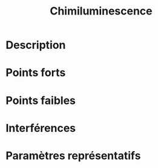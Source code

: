 #+title: Chimiluminescence
* Description
* Points forts
* Points faibles
* Interférences
* Paramètres représentatifs
